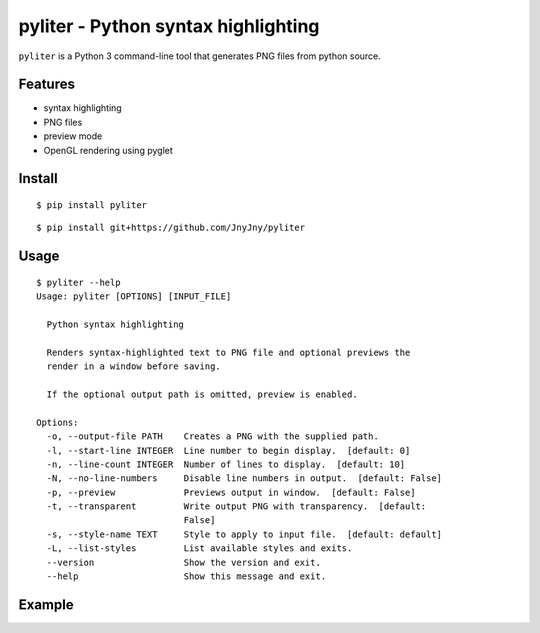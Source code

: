 pyliter - Python syntax highlighting
====================================

``pyliter`` is a Python 3 command-line tool that generates PNG files
from python source. 


Features
--------

- syntax highlighting
- PNG files
- preview mode
- OpenGL rendering using pyglet

Install
-------

::

   $ pip install pyliter


::

   $ pip install git+https://github.com/JnyJny/pyliter


Usage
-----

::

   $ pyliter --help
   Usage: pyliter [OPTIONS] [INPUT_FILE]
   
     Python syntax highlighting
   
     Renders syntax-highlighted text to PNG file and optional previews the
     render in a window before saving.
   
     If the optional output path is omitted, preview is enabled.
   
   Options:
     -o, --output-file PATH    Creates a PNG with the supplied path.
     -l, --start-line INTEGER  Line number to begin display.  [default: 0]
     -n, --line-count INTEGER  Number of lines to display.  [default: 10]
     -N, --no-line-numbers     Disable line numbers in output.  [default: False]
     -p, --preview             Previews output in window.  [default: False]
     -t, --transparent         Write output PNG with transparency.  [default:
                               False]
     -s, --style-name TEXT     Style to apply to input file.  [default: default]
     -L, --list-styles         List available styles and exits.
     --version                 Show the version and exit.
     --help                    Show this message and exit.


Example
-------

.. image:: https://github.com/JnyJny/pyliter/blob/master/examples/screenshot.png
	   :width: 400
	   :alt: Super Awesome PNG Screenshot

 
